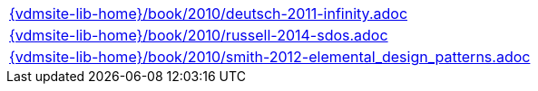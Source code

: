 //
// ============LICENSE_START=======================================================
//  Copyright (C) 2018 Sven van der Meer. All rights reserved.
// ================================================================================
// This file is licensed under the CREATIVE COMMONS ATTRIBUTION 4.0 INTERNATIONAL LICENSE
// Full license text at https://creativecommons.org/licenses/by/4.0/legalcode
// 
// SPDX-License-Identifier: CC-BY-4.0
// ============LICENSE_END=========================================================
//
// @author Sven van der Meer (vdmeer.sven@mykolab.com)
//

[cols="a", grid=rows, frame=none, %autowidth.stretch]
|===
|include::{vdmsite-lib-home}/book/2010/deutsch-2011-infinity.adoc[]
|include::{vdmsite-lib-home}/book/2010/russell-2014-sdos.adoc[]
|include::{vdmsite-lib-home}/book/2010/smith-2012-elemental_design_patterns.adoc[]
|===

